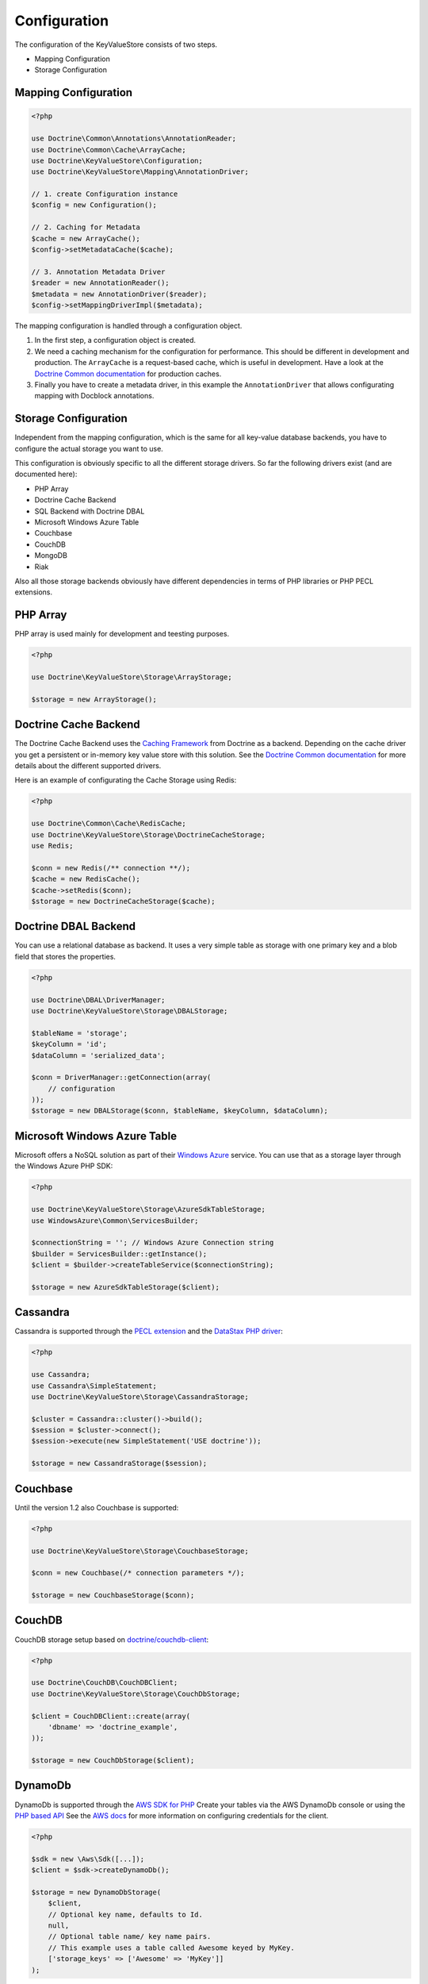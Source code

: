 Configuration
=============

The configuration of the KeyValueStore consists of two steps.

* Mapping Configuration
* Storage Configuration

Mapping Configuration
---------------------

.. code-block:: php

    <?php

    use Doctrine\Common\Annotations\AnnotationReader;
    use Doctrine\Common\Cache\ArrayCache;
    use Doctrine\KeyValueStore\Configuration;
    use Doctrine\KeyValueStore\Mapping\AnnotationDriver;

    // 1. create Configuration instance
    $config = new Configuration();

    // 2. Caching for Metadata
    $cache = new ArrayCache();
    $config->setMetadataCache($cache);

    // 3. Annotation Metadata Driver
    $reader = new AnnotationReader();
    $metadata = new AnnotationDriver($reader);
    $config->setMappingDriverImpl($metadata);

The mapping configuration is handled through a configuration object.

1. In the first step, a configuration object is created.
2. We need a caching mechanism for the configuration for performance. This
   should be different in development and production. The ``ArrayCache`` is a
   request-based cache, which is useful in development. Have a look at the
   `Doctrine Common documentation
   <http://docs.doctrine-project.org/projects/doctrine-common/en/latest/reference/caching.html>`_
   for production caches.
3. Finally you have to create a metadata driver, in this example the
   ``AnnotationDriver`` that allows configurating mapping with Docblock
   annotations.

Storage Configuration
---------------------

Independent from the mapping configuration, which is the same for all key-value
database backends, you have to configure the actual storage you want to use.

This configuration is obviously specific to all the different storage drivers.
So far the following drivers exist (and are documented here):

* PHP Array
* Doctrine Cache Backend
* SQL Backend with Doctrine DBAL
* Microsoft Windows Azure Table
* Couchbase
* CouchDB
* MongoDB
* Riak

Also all those storage backends obviously have different dependencies in terms
of PHP libraries or PHP PECL extensions.

PHP Array
---------

PHP array is used mainly for development and teesting purposes.

.. code-block:: php

   <?php

   use Doctrine\KeyValueStore\Storage\ArrayStorage;

   $storage = new ArrayStorage();

Doctrine Cache Backend
----------------------

The Doctrine Cache Backend uses the `Caching Framework
<https://github.com/doctrine/cache>`_ from Doctrine as a backend. Depending on
the cache driver you get a persistent or in-memory key value store with this
solution. See the `Doctrine Common documentation
<http://docs.doctrine-project.org/projects/doctrine-common/en/latest/reference/caching.html>`_
for more details about the different supported drivers.

Here is an example of configurating the Cache Storage using Redis:

.. code-block:: php

   <?php

   use Doctrine\Common\Cache\RedisCache;
   use Doctrine\KeyValueStore\Storage\DoctrineCacheStorage;
   use Redis;

   $conn = new Redis(/** connection **/);
   $cache = new RedisCache();
   $cache->setRedis($conn);
   $storage = new DoctrineCacheStorage($cache);

Doctrine DBAL Backend
---------------------

You can use a relational database as backend. It uses a very simple
table as storage with one primary key and a blob field that stores
the properties.

.. code-block:: php

    <?php

    use Doctrine\DBAL\DriverManager;
    use Doctrine\KeyValueStore\Storage\DBALStorage;

    $tableName = 'storage';
    $keyColumn = 'id';
    $dataColumn = 'serialized_data';

    $conn = DriverManager::getConnection(array(
        // configuration
    ));
    $storage = new DBALStorage($conn, $tableName, $keyColumn, $dataColumn);

Microsoft Windows Azure Table
-----------------------------

Microsoft offers a NoSQL solution as part of their `Windows Azure
<http://www.windowsazure.com/en-us/>`_ service. You can use that
as a storage layer through the Windows Azure PHP SDK:

.. code-block:: php

   <?php

   use Doctrine\KeyValueStore\Storage\AzureSdkTableStorage;
   use WindowsAzure\Common\ServicesBuilder;

   $connectionString = ''; // Windows Azure Connection string
   $builder = ServicesBuilder::getInstance();
   $client = $builder->createTableService($connectionString);

   $storage = new AzureSdkTableStorage($client);

Cassandra
---------

Cassandra is supported through the `PECL extension <https://pecl.php.net/package/cassandra>`_
and the `DataStax PHP driver <https://github.com/datastax/php-driver>`_:

.. code-block:: php

    <?php

    use Cassandra;
    use Cassandra\SimpleStatement;
    use Doctrine\KeyValueStore\Storage\CassandraStorage;

    $cluster = Cassandra::cluster()->build();
    $session = $cluster->connect();
    $session->execute(new SimpleStatement('USE doctrine'));

    $storage = new CassandraStorage($session);

Couchbase
---------

Until the version 1.2 also Couchbase is supported:

.. code-block:: php

    <?php

    use Doctrine\KeyValueStore\Storage\CouchbaseStorage;

    $conn = new Couchbase(/* connection parameters */);

    $storage = new CouchbaseStorage($conn);

CouchDB
-------

CouchDB storage setup based on `doctrine/couchdb-client <https://github.com/doctrine/couchdb-client>`_:

.. code-block:: php

    <?php

    use Doctrine\CouchDB\CouchDBClient;
    use Doctrine\KeyValueStore\Storage\CouchDbStorage;

    $client = CouchDBClient::create(array(
        'dbname' => 'doctrine_example',
    ));

    $storage = new CouchDbStorage($client);

DynamoDb
---------

DynamoDb is supported through the `AWS SDK for PHP <https://aws.amazon.com/sdk-for-php/>`_
Create your tables via the AWS DynamoDb console or using the `PHP based API <http://docs.aws.amazon.com/amazondynamodb/latest/developerguide/LowLevelPHPTableOperationsExample.html>`_
See the `AWS docs <http://docs.aws.amazon.com/amazondynamodb/latest/developerguide/UsingPHP.html#PHPSDKCredentialsSet>`_ for more information on configuring credentials for the client.

.. code-block:: php

    <?php

    $sdk = new \Aws\Sdk([...]);
    $client = $sdk->createDynamoDb();

    $storage = new DynamoDbStorage(
        $client,
        // Optional key name, defaults to Id.
        null,
        // Optional table name/ key name pairs.
        // This example uses a table called Awesome keyed by MyKey.
        ['storage_keys' => ['Awesome' => 'MyKey']]
    );

MongoDB
-------

MongoDB is based on `mongodb/mongodb <https://github.com/mongodb/mongo-php-library>`_:
MongoDB support is provided using a `Database <https://docs.mongodb.com/php-library/current/reference/class/MongoDBDatabase/>`_
instance.

.. code-block:: php

    <?php

    use MongoDB\Client;
    use Doctrine\KeyValueStore\Storage\MongoDbStorage;

    $client = new Client(/* connection parameters and options */);

    $storage = new MongoDbStorage($client->your_database);

Riak
----

Riak support is provided through the library `php-riak/riak-client <https://github.com/php-riak/riak-client>`_ :

.. code-block:: php

    <?php

    use Doctrine\KeyValueStore\Storage\RiakStorage;
    use Riak\Client\RiakClientBuilder;

    $conn = (new RiakClientBuilder())
        ->withNodeUri(/* connection DNS */)
        ->build();

    $storage = new RiakStorage($conn);
